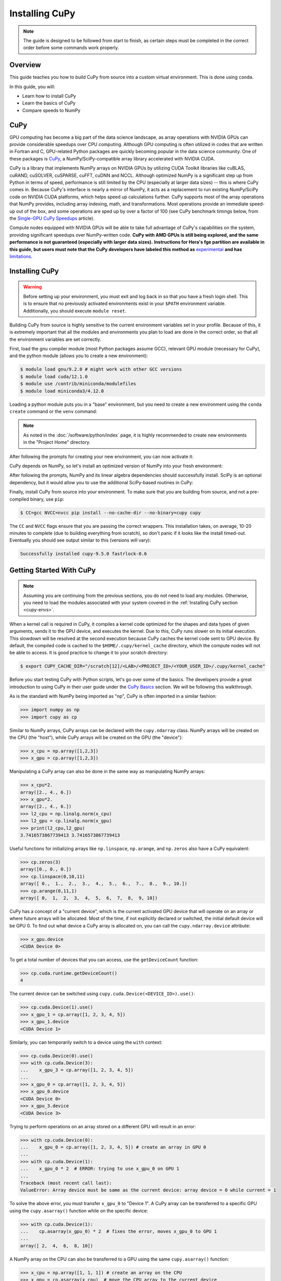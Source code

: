 
***************
Installing CuPy
***************

.. note::

   The guide is designed to be followed from start to finish, as certain steps
   must be completed in the correct order before some commands work properly.

Overview
========

This guide teaches you how to build CuPy from source into a custom virtual
environment. This is done using ``conda``.

In this guide, you will:

* Learn how to install CuPy
* Learn the basics of CuPy
* Compare speeds to NumPy

CuPy
====

GPU computing has become a big part of the data science landscape, as array
operations with NVIDIA GPUs can provide considerable speedups over CPU
computing. Although GPU computing is often utilized in codes that are written in
Fortran and C, GPU-related Python packages are quickly becoming popular in the
data science community. One of these packages is `CuPy <https://cupy.dev/>`__, a
NumPy/SciPy-compatible array library accelerated with NVIDIA CUDA.

CuPy is a library that implements NumPy arrays on NVIDIA GPUs by utilizing CUDA
Toolkit libraries like cuBLAS, cuRAND, cuSOLVER, cuSPARSE, cuFFT, cuDNN and
NCCL. Although optimized NumPy is a significant step up from Python in terms of
speed, performance is still limited by the CPU (especially at larger data sizes)
-- this is where CuPy comes in. Because CuPy's interface is nearly a mirror of
NumPy, it acts as a replacement to run existing NumPy/SciPy code on NVIDIA CUDA
platforms, which helps speed up calculations further. CuPy supports most of the
array operations that NumPy provides, including array indexing, math, and
transformations. Most operations provide an immediate speed-up out of the box,
and some operations are sped up by over a factor of 100 (see CuPy benchmark
timings below, from the `Single-GPU CuPy Speedups
<https://medium.com/rapids-ai/single-gpu-cupy-speedups-ea99cbbb0cbb>`__
article).

.. image:: /images/python_cupy_1.png
   :align: center
   :width: 50%

Compute nodes equipped with NVIDIA GPUs will be able to take full advantage of
CuPy's capabilities on the system, providing significant speedups over
NumPy-written code. **CuPy with AMD GPUs is still being explored, and the same
performance is not guaranteed (especially with larger data sizes).**
**Instructions for Hera's fge partition are available in this guide, but users
must note that the CuPy developers have labeled this method as** `experimental
<https://docs.cupy.dev/en/stable/install.html#using-cupy-on-amd-gpu-experimental>`__
**and has** `limitations
<https://docs.cupy.dev/en/stable/install.html#limitations>`__.

.. _cupy-envs:

Installing CuPy
===============

.. warning::

   Before setting up your environment, you must exit and log back in so that you
   have a fresh login shell. This is to ensure that no previously activated
   environments exist in your ``$PATH`` environment variable. Additionally, you
   should execute ``module reset``.

Building CuPy from source is highly sensitive to the current environment
variables set in your profile. Because of this, it is extremely important that
all the modules and environments you plan to load are done in the correct order,
so that all the environment variables are set correctly.

First, load the gnu compiler module (most Python packages assume GCC), relevant
GPU module (necessary for CuPy), and the python module (allows you to create a
new environment):

.. code-block:: bash

   $ module load gnu/9.2.0 # might work with other GCC versions
   $ module load cuda/12.1.0
   $ module use /contrib/miniconda/modulefiles
   $ module load miniconda3/4.12.0

Loading a python module puts you in a "base" environment, but you need to create
a new environment using the ``conda create`` command or the ``venv``
command:

.. tab-set::

   .. tab-item:: Conda
      :sync: conda

      .. code-block:: bash

         $ conda create -p /scratch[12]/<LAB>/<PROJECT_ID>/<USER_ID>/envs/cupy python=3.10.13

   .. tab-item:: Venv
      :sync: venv

      .. code-block:: bash

         $ python3 -m venv /scrtch[12]/<LAB>/<PROJECT_ID>/<USER_ID>/envs/cupy


.. note::

   As noted in the :doc:`/software/python/index` page, it is highly recommended
   to create new environments in the "Project Home" directory.

After following the prompts for creating your new environment, you can now activate it:

.. tab-set::

   .. tab-item:: Conda
      :sync: conda

      .. code-block:: bash

         $ source activate /scrtch[12]/<LAB>/<PROJECT_ID>/<USER_ID>/envs/cupy

   .. tab-item:: Venv
      :sync: venv

      .. code-block:: bash

         $ source /scrtch[12]/<LAB>/<PROJECT_ID>/<USER_ID>/envs/cupy/bin/activate

CuPy depends on NumPy, so let's install an optimized version of NumPy into your
fresh environment:

.. tab-set::

   .. tab-item:: Conda
      :sync: conda

      .. code-block:: bash

         $ conda install -c defaults --override-channels numpy scipy

   .. tab-item:: Venv
      :sync: venv

      .. code-block:: bash

         $ pip install --no-cache-dir --upgrade pip
         $ pip install numpy scipy --no-cache-dir

After following the prompts, NumPy and its linear algebra dependencies should
successfully install. SciPy is an optional dependency, but it would allow you to
use the additional SciPy-based routines in CuPy:

Finally, install CuPy from source into your environment. To make sure that you
are building from source, and not a pre-compiled binary, use ``pip``:

.. code-block:: bash

   $ CC=gcc NVCC=nvcc pip install --no-cache-dir --no-binary=cupy cupy

The ``CC`` and ``NVCC`` flags ensure that you are passing the correct wrappers.
This installation takes, on average, 10-20 minutes to complete (due to building
everything from scratch), so don't panic if it looks like the install timed-out.
Eventually you should see output similar to this (versions will vary):

.. code-block::

   Successfully installed cupy-9.5.0 fastrlock-0.6

Getting Started With CuPy
=========================

.. note::

   Assuming you are continuing from the previous sections, you do not need to
   load any modules. Otherwise, you need to load the modules associated with
   your system covered in the :ref:`Installing CuPy section <cupy-envs>`.

When a kernel call is required in CuPy, it compiles a kernel code optimized for
the shapes and data types of given arguments, sends it to the GPU device, and
executes the kernel. Due to this, CuPy runs slower on its initial execution.
This slowdown will be resolved at the second execution because CuPy caches the
kernel code sent to GPU device. By default, the compiled code is cached to the
``$HOME/.cupy/kernel_cache`` directory, which the compute nodes will not be able
to access. It is good practice to change it to your scratch directory:

.. code-block:: bash

   $ export CUPY_CACHE_DIR="/scratch[12]/<LAB>/<PROJECT_ID>/<YOUR_USER_ID>/.cupy/kernel_cache"

Before you start testing CuPy with Python scripts, let's go over some of the
basics. The developers provide a great introduction to using CuPy in their user
guide under the `CuPy Basics
<https://docs.cupy.dev/en/stable/user_guide/basic.html>`__ section. We will be
following this walkthrough. 

As is the standard with NumPy being imported as "np", CuPy is often imported in
a similar fashion:

.. code-block:: python

   >>> import numpy as np
   >>> import cupy as cp

Similar to NumPy arrays, CuPy arrays can be declared with the ``cupy.ndarray``
class. NumPy arrays will be created on the CPU (the "host"), while CuPy arrays
will be created on the GPU (the "device"):

.. code-block:: python

   >>> x_cpu = np.array([1,2,3])
   >>> x_gpu = cp.array([1,2,3])

Manipulating a CuPy array can also be done in the same way as manipulating NumPy
arrays:

.. code-block:: python

   >>> x_cpu*2.
   array([2., 4., 6.])
   >>> x_gpu*2.
   array([2., 4., 6.])
   >>> l2_cpu = np.linalg.norm(x_cpu)
   >>> l2_gpu = cp.linalg.norm(x_gpu)
   >>> print(l2_cpu,l2_gpu)
   3.7416573867739413 3.7416573867739413

Useful functions for initializing arrays like ``np.linspace``, ``np.arange``,
and ``np.zeros`` also have a CuPy equivalent:

.. code-block:: python

   >>> cp.zeros(3)
   array([0., 0., 0.])
   >>> cp.linspace(0,10,11)
   array([ 0.,  1.,  2.,  3.,  4.,  5.,  6.,  7.,  8.,  9., 10.])
   >>> cp.arange(0,11,1)
   array([ 0,  1,  2,  3,  4,  5,  6,  7,  8,  9, 10])

CuPy has a concept of a "current device", which is the current activated GPU
device that will operate on an array or where future arrays will be allocated.
Most of the time, if not explicitly declared or switched, the initial default
device will be GPU 0. To find out what device a CuPy array is allocated on, you
can call the ``cupy.ndarray.device`` attribute:

.. code-block:: python

   >>> x_gpu.device
   <CUDA Device 0>

To get a total number of devices that you can access, use the ``getDeviceCount``
function:

.. code-block:: python

   >>> cp.cuda.runtime.getDeviceCount()
   4

The current device can be switched using ``cupy.cuda.Device(<DEVICE_ID>).use()``:

.. code-block:: python

   >>> cp.cuda.Device(1).use()
   >>> x_gpu_1 = cp.array([1, 2, 3, 4, 5])
   >>> x_gpu_1.device
   <CUDA Device 1>

Similarly, you can temporarily switch to a device using the ``with`` context:

.. code-block:: python

   >>> cp.cuda.Device(0).use()
   >>> with cp.cuda.Device(3):
   ...    x_gpu_3 = cp.array([1, 2, 3, 4, 5])
   ...
   >>> x_gpu_0 = cp.array([1, 2, 3, 4, 5])
   >>> x_gpu_0.device
   <CUDA Device 0>
   >>> x_gpu_3.device
   <CUDA Device 3>

Trying to perform operations on an array stored on a different GPU will result
in an error:

.. code-block:: python

   >>> with cp.cuda.Device(0):
   ...    x_gpu_0 = cp.array([1, 2, 3, 4, 5]) # create an array in GPU 0
   ...
   >>> with cp.cuda.Device(1):
   ...    x_gpu_0 * 2  # ERROR: trying to use x_gpu_0 on GPU 1
   ...
   Traceback (most recent call last):
   ValueError: Array device must be same as the current device: array device = 0 while current = 1

To solve the above error, you must transfer ``x_gpu_0`` to "Device 1". A CuPy
array can be transferred to a specific GPU using the ``cupy.asarray()`` function
while on the specific device:

.. code-block:: python

   >>> with cp.cuda.Device(1):
   ...    cp.asarray(x_gpu_0) * 2  # fixes the error, moves x_gpu_0 to GPU 1
   ...
   array([ 2,  4,  6,  8, 10])

A NumPy array on the CPU can also be transferred to a GPU using the same
``cupy.asarray()`` function:

.. code-block:: python

   >>> x_cpu = np.array([1, 1, 1]) # create an array on the CPU
   >>> x_gpu = cp.asarray(x_cpu)  # move the CPU array to the current device
   >>> x_gpu
   array([1, 1, 1])

To transfer from a GPU back to the CPU, you use the ``cupy.asnumpy()`` function
instead:

.. code-block:: python

   >>> x_gpu = cp.zeros(3)  # create an array on the current device
   >>> x_cpu = cp.asnumpy(x_gpu)  # move the GPU array to the CPU
   >>> x_cpu
   array([ 0., 0., 0.])

Associated with the concept of current devices are current "streams". In CuPy,
all CUDA operations are enqueued onto the current stream, and the queued tasks
on the same stream will be executed in serial (but asynchronously with respect
to the CPU). This can result in some GPU operations finishing before some CPU
operations. As CuPy streams are out of the scope of this guide, you can find
additional information in the `CuPy User Guide
<https://docs.cupy.dev/en/stable/user_guide/index.html>`__.

NumPy Speed Comparison
======================

Now that you know how to use CuPy, time to see the actual benefits that CuPy
provides for large datasets. More specifically, let's see how much faster CuPy
can be than NumPy on Summit. You won't need to fix any errors; this is mainly a
demonstration on what CuPy is capable of.

There are a few things to consider when running on GPUs, which also apply to
using CuPy:

* Higher precision means higher cost (time and space)
* The structuring of your data is important
* The larger the data, the better for GPUs (but needs careful planning)

These points are explored in the example script ``timings.py``:

.. code-block:: python

   # timings.py
   import cupy as cp
   import numpy as np
   import time as tp

   A      = np.random.rand(3000,3000) # NumPy rand
   G      = cp.random.rand(3000,3000) # CuPy rand
   G32    = cp.random.rand(3000,3000,dtype=cp.float32) # Create float32 matrix instead of float64 (default)
   G32_9k = cp.random.rand(9000,1000,dtype=cp.float32) # Create float32 matrix of a different shape

   t1 = tp.time()
   np.linalg.svd(A) # NumPy Singular Value Decomposition
   t2 = tp.time()
   print("CPU time: ", t2-t1)

   t3 = tp.time()
   cp.linalg.svd(G) # CuPy Singular Value Decomposition
   cp.cuda.Stream.null.synchronize() # Waits for GPU to finish
   t4 = tp.time()
   print("GPU time: ", t4-t3)

   t5 = tp.time()
   cp.linalg.svd(G32)
   cp.cuda.Stream.null.synchronize()
   t6 = tp.time()
   print("GPU float32 time: ", t6-t5)

   t7 = tp.time()
   cp.linalg.svd(G32_9k)
   cp.cuda.Stream.null.synchronize()
   t8 = tp.time()
   print("GPU float32 restructured time: ", t8-t7)

This script times the decomposition of a matrix with 9 million elements across
four different methods. First, NumPy is timed for a 3000x3000 dimension matrix.
Then, a 3000x3000 matrix in CuPy is timed. As you will see shortly, the use of
CuPy will result in a major performance boost when compared to NumPy, even
though the matrices are structured the same way. This is improved upon further
by switching the data type to ``float32`` from ``float64`` (the default).
Lastly, a 9000x1000 matrix is timed, which contains the same number of elements
as the original matrix, just rearranged. Although you may not expect it, the
restructuring results in a big performance boost as well.

Before asking for a compute node, change into your scratch directory:

.. code-block:: bash

   $ cd /scratch[12]<LAB>/<PROJECT_ID>/<USER_ID>
   $ mkdir cupy_test
   $ cd cupy_test

Let's see the boosts explicitly by running the ``timings.py`` script. To do so,
you must submit ``submit_timings`` to the queue:

.. code-block:: bash

   $ sbatch submit_timings.sl

Example "submit_timings" batch script:

.. code-block:: bash

   #!/bin/bash
   #SBATCH -A <PROJECT_ID>
   #SBATCH -t 00:05
   #SBATCH -p fge
   #SBATCH -N 1
   #SBATCH -J cupy_timings
   #SBATCH -o cupy_timings.%J.out
   #SBATCH -e cupy_timings.%J.err

   cd $SLURM_SUBMIT_DIR
   date

   module load gnu/9.2.0
   module load cuda/12.1.0
   module use /contrib/miniconda/modulefiles
   module load miniconda3/4.12.0

   conda activate /scratch[12]/<LAB>/<PROJECT_ID>/<USER_ID>/envs/cupy
   export CUPY_CACHE_DIR="/scratch[12]/<LAB>/<PROJECT_ID>/<USER_ID>/.cupy/kernel_cache"

   srun -n 1 -G 1 python3 timings.py


After the job completes, in ``cupy_timings.<JOB_ID>.out`` you will see something
similar to:

.. code-block::

   CPU time:  21.632022380828857
   GPU time:  11.382664203643799
   GPU float32 time:  4.066986799240112
   GPU float32 restructured time:  0.8666532039642334

The exact numbers may be slightly different, but you should see a speedup factor
of approximately 2 or better when comparing "GPU time" to "CPU time". Switching
to ``float32`` was easier on memory for the GPU, which improved the time
further. Things are even better when you look at "GPU float32 restructured
time", which represents an additional factor of 4 speedup when compared to "GPU
float32 time". Overall, using CuPy and restructuring the data led to a speedup
factor of >20 when compared to traditional NumPy! This factor would diminish
with smaller datasets, but represents what CuPy is capable of at this scale.

You have now discovered what CuPy can provide! Now you can try speeding up your
own codes by swapping CuPy and NumPy where you can.

Additional Resources
====================

* `CuPy User Guide <https://docs.cupy.dev/en/stable/user_guide/index.html>`__
* `CuPy Website <https://cupy.dev/>`__
* `CuPy API Reference <https://docs.cupy.dev/en/stable/reference/index.html>`__
